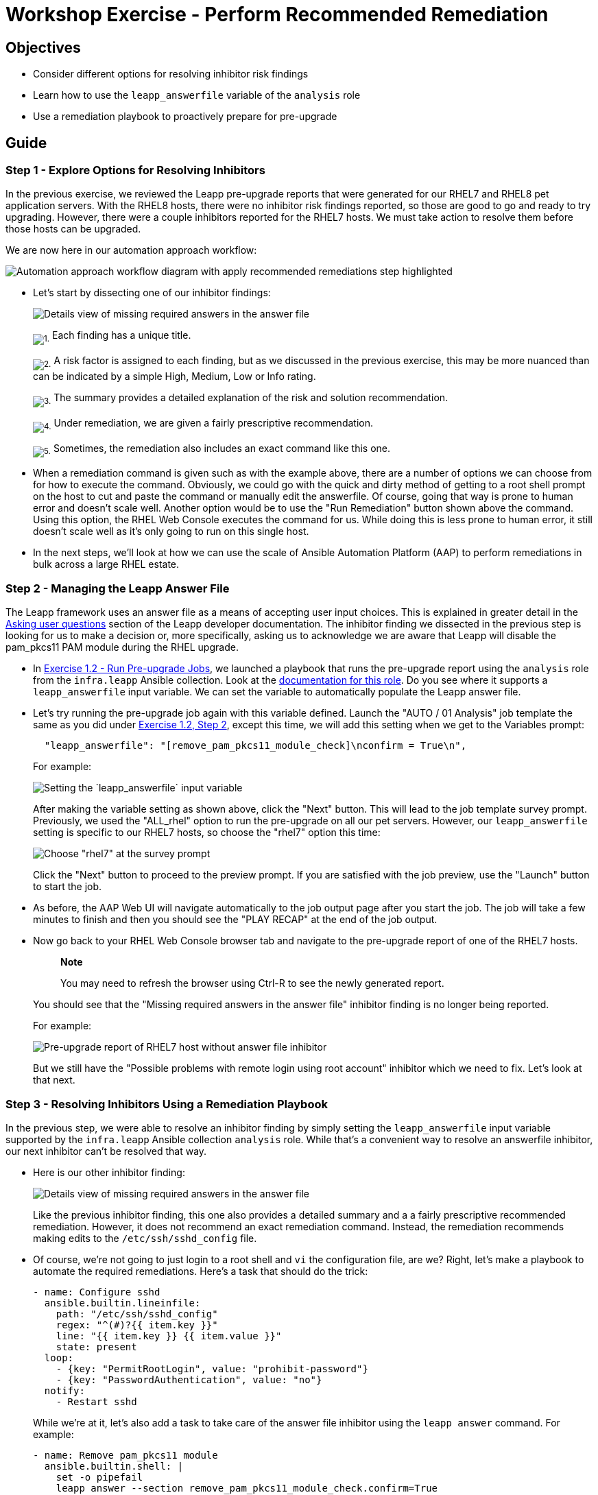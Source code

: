 = Workshop Exercise - Perform Recommended Remediation

== Objectives

* Consider different options for resolving inhibitor risk findings
* Learn how to use the `leapp_answerfile` variable of the `analysis` role
* Use a remediation playbook to proactively prepare for pre-upgrade

== Guide

=== Step 1 - Explore Options for Resolving Inhibitors

In the previous exercise, we reviewed the Leapp pre-upgrade reports that were generated for our RHEL7 and RHEL8 pet application servers.
With the RHEL8 hosts, there were no inhibitor risk findings reported, so those are good to go and ready to try upgrading.
However, there were a couple inhibitors reported for the RHEL7 hosts.
We must take action to resolve them before those hosts can be upgraded.

We are now here in our automation approach workflow:

image::ripu-workflow-hl-remediate.svg[Automation approach workflow diagram with apply recommended remediations step highlighted]

* Let's start by dissecting one of our inhibitor findings:
+
image::missing_answers_dissected.svg[Details view of missing required answers in the answer file]
+
~image:circle_1.svg[1.]~ Each finding has a unique title.
+
~image:circle_2.svg[2.]~ A risk factor is assigned to each finding, but as we discussed in the previous exercise, this may be more nuanced than can be indicated by a simple High, Medium, Low or Info rating.
+
~image:circle_3.svg[3.]~ The summary provides a detailed explanation of the risk and solution recommendation.
+
~image:circle_4.svg[4.]~ Under remediation, we are given a fairly prescriptive recommendation.
+
~image:circle_5.svg[5.]~ Sometimes, the remediation also includes an exact command like this one.

* When a remediation command is given such as with the example above, there are a number of options we can choose from for how to execute the command.
Obviously, we could go with the quick and dirty method of getting to a root shell prompt on the host to cut and paste the command or manually edit the answerfile.
Of course, going that way is prone to human error and doesn't scale well.
Another option would be to use the "Run Remediation" button shown above the command.
Using this option, the RHEL Web Console executes the command for us.
While doing this is less prone to human error, it still doesn't scale well as it's only going to run on this single host.
* In the next steps, we'll look at how we can use the scale of Ansible Automation Platform (AAP) to perform remediations in bulk across a large RHEL estate.

=== Step 2 - Managing the Leapp Answer File

The Leapp framework uses an answer file as a means of accepting user input choices.
This is explained in greater detail in the https://leapp.readthedocs.io/en/latest/dialogs.html[Asking user questions] section of the Leapp developer documentation.
The inhibitor finding we dissected in the previous step is looking for us to make a decision or, more specifically, asking us to acknowledge we are aware that Leapp will disable the pam_pkcs11 PAM module during the RHEL upgrade.

* In xref:../1.2-preupg/README.adoc[Exercise 1.2 - Run Pre-upgrade Jobs], we launched a playbook that runs the pre-upgrade report using the `analysis` role from the `infra.leapp` Ansible collection.
Look at the https://github.com/redhat-cop/infra.leapp/blob/main/roles/analysis/README.md[documentation for this role].
Do you see where it supports a `leapp_answerfile` input variable.
We can set the variable to automatically populate the Leapp answer file.
* Let's try running the pre-upgrade job again with this variable defined.
Launch the "AUTO / 01 Analysis" job template the same as you did under link:../1.2-preupg/README.html#_step_2_use_aap_to_launch_an_analysis_playbook_job[Exercise 1.2, Step 2], except this time, we will add this setting when we get to the Variables prompt:
+
[,json]
----
  "leapp_answerfile": "[remove_pam_pkcs11_module_check]\nconfirm = True\n",
----
+
For example:
+
image::analysis_leapp_answerfile.svg[Setting the `leapp_answerfile` input variable]
+
After making the variable setting as shown above, click the "Next" button.
This will lead to the job template survey prompt.
Previously, we used the "ALL_rhel" option to run the pre-upgrade on all our pet servers.
However, our `leapp_answerfile` setting is specific to our RHEL7 hosts, so choose the "rhel7" option this time:
+
image::analysis_survey_rhel7_only.svg[Choose "rhel7" at the survey prompt]
+
Click the "Next" button to proceed to the preview prompt.
If you are satisfied with the job preview, use the "Launch" button to start the job.

* As before, the AAP Web UI will navigate automatically to the job output page after you start the job.
The job will take a few minutes to finish and then you should see the "PLAY RECAP" at the end of the job output.
* Now go back to your RHEL Web Console browser tab and navigate to the pre-upgrade report of one of the RHEL7 hosts.
+
____
*Note*

You may need to refresh the browser using Ctrl-R to see the newly generated report.
____
+
You should see that the "Missing required answers in the answer file" inhibitor finding is no longer being reported.
+
For example:
+
image::rhel7_answer_fixed.svg[Pre-upgrade report of RHEL7 host without answer file inhibitor]
+
But we still have the "Possible problems with remote login using root account" inhibitor which we need to fix.
Let's look at that next.

=== Step 3 - Resolving Inhibitors Using a Remediation Playbook

In the previous step, we were able to resolve an inhibitor finding by simply setting the `leapp_answerfile` input variable supported by the `infra.leapp` Ansible collection `analysis` role.
While that's a convenient way to resolve an answerfile inhibitor, our next inhibitor can't be resolved that way.

* Here is our other inhibitor finding:
+
image::root_account_inhibitor.svg[Details view of missing required answers in the answer file]
+
Like the previous inhibitor finding, this one also provides a detailed summary and a a fairly prescriptive recommended remediation.
However, it does not recommend an exact remediation command.
Instead, the remediation recommends making edits to the `/etc/ssh/sshd_config` file.

* Of course, we're not going to just login to a root shell and `vi` the configuration file, are we?
Right, let's make a playbook to automate the required remediations.
Here's a task that should do the trick:
+
[,yaml]
----
- name: Configure sshd
  ansible.builtin.lineinfile:
    path: "/etc/ssh/sshd_config"
    regex: "^(#)?{{ item.key }}"
    line: "{{ item.key }} {{ item.value }}"
    state: present
  loop:
    - {key: "PermitRootLogin", value: "prohibit-password"}
    - {key: "PasswordAuthentication", value: "no"}
  notify:
    - Restart sshd
----
+
While we're at it, let's also add a task to take care of the answer file inhibitor using the `leapp answer` command.
For example:
+
[,yaml]
----
- name: Remove pam_pkcs11 module
  ansible.builtin.shell: |
    set -o pipefail
    leapp answer --section remove_pam_pkcs11_module_check.confirm=True
  args:
    executable: /bin/bash
----

* You will find the tasks above in the playbook https://github.com/redhat-partner-tech/leapp-project/blob/main/remediate_rhel7.yml#L21-L38[`remediate_rhel7.yml`].
There are a few more remediation task examples in this playbook as well.
The "OS / Remediate" job template is already set up to execute this playbook, so let's use it to remediate our RHEL7 hosts.
* Return to your AAP Web UI browser tab.
Navigate to Resources > Templates on the AAP Web UI and open the "OS / Remediate" job template.
Click the "Launch" button to get started.
* This will bring you to the job template survey prompt.
Again, choose the "rhel7" option at the "Select inventory group" prompt because our remediation playbook is specific to the pre-upgrade findings of our RHEL7 hosts.
Then click the "Next" button.
If you are satisfied with the job preview, use the "Launch" button to submit the job.
This playbook includes only a small number of tasks and should run pretty quickly.
* When the "OS / Remediate" job is finished, launch the "AUTO / 01 Analysis" job template one more time again taking care to choose the "rhel7" option at the "Select inventory group" prompt.
When the job completes, go back to the RHEL Web Console of your RHEL7 host and refresh the report.
You should now see there are no inhibitors:
+
image::rhel7_no_inhibitors.svg[Pre-upgrade report of RHEL7 host with no more inhibitors]
+
With no inhibitors indicated on our RHEL7 and RHEL8 pet servers, we are ready to try the RHEL upgrade.

== Conclusion

In this exercise, we looked at the different ways we can resolve inhibitor risk findings.
We learned how to use the `leapp_answerfile` variable of the `analysis` role to manage the Leapp answer file.
Finally, we used an example remediation playbook to demonstrate how we could address pre-upgrade inhibitor findings at scale across our RHEL estate.

Now we are ready to try upgrading our RHEL pet app servers, but before we get to that, there are two more optional exercises in this section of the workshop:

* xref:../1.5-custom-modules/README.adoc[Exercise 1.5 - Custom Pre-upgrade Checks]
* xref:../1.6-my-pet-app/README.adoc[Exercise 1.6 - Deploy a Pet Application]

These exercises are not required to successfully complete the workshop, but we recommend doing them if time allows.
If you can't wait and want skip ahead to upgrading your RHEL hosts, strap in for this exciting exercise:

* xref:../2.1-upgrade/README.adoc[Exercise 2.1 - Run the RHEL Upgrade Jobs]
